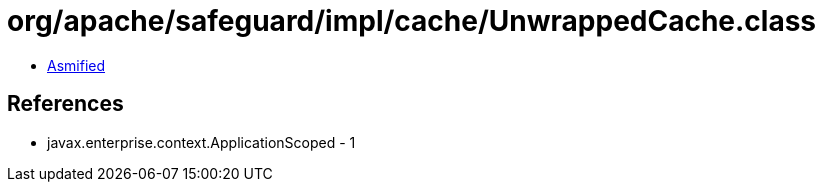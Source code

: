 = org/apache/safeguard/impl/cache/UnwrappedCache.class

 - link:UnwrappedCache-asmified.java[Asmified]

== References

 - javax.enterprise.context.ApplicationScoped - 1
